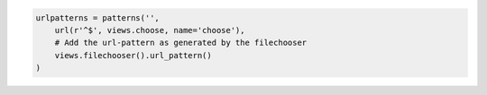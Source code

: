 .. code::

  urlpatterns = patterns('',
      url(r'^$', views.choose, name='choose'),
      # Add the url-pattern as generated by the filechooser
      views.filechooser().url_pattern()
  )
